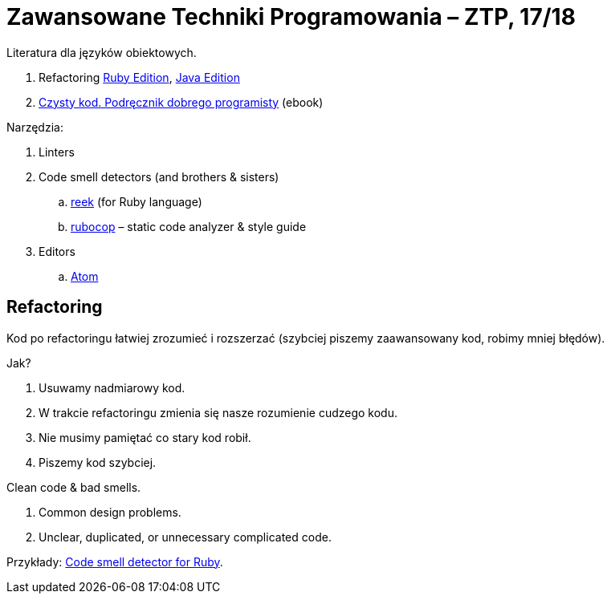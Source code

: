 # Zawansowane Techniki Programowania – ZTP, 17/18

Literatura dla języków obiektowych.

. Refactoring https://martinfowler.com/books/refactoringRubyEd.html[Ruby Edition],
  https://martinfowler.com/books/refactoring.html[Java Edition]
. http://helion.pl/ksiazki/czysty-kod-podrecznik-dobrego-programisty-robert-c-martin,czykov.htm#format/e[Czysty kod. Podręcznik dobrego programisty] (ebook)

Narzędzia:

. Linters
. Code smell detectors (and brothers & sisters)
.. https://github.com/troessner/reek[reek] (for Ruby language)
.. https://github.com/bbatsov/rubocop[rubocop] – static code analyzer & style guide
. Editors
.. https://atom.io[Atom]

## Refactoring

Kod po refactoringu łatwiej zrozumieć i rozszerzać
(szybciej piszemy zaawansowany kod, robimy mniej błędów).

Jak?

. Usuwamy nadmiarowy kod.
. W trakcie refactoringu zmienia się nasze rozumienie cudzego kodu.
. Nie musimy pamiętać co stary kod robił.
. Piszemy kod szybciej.

Clean code & bad smells.

. Common design problems.
. Unclear, duplicated, or unnecessary complicated code.

Przykłady: https://github.com/troessner/reek[Code smell detector for Ruby].
